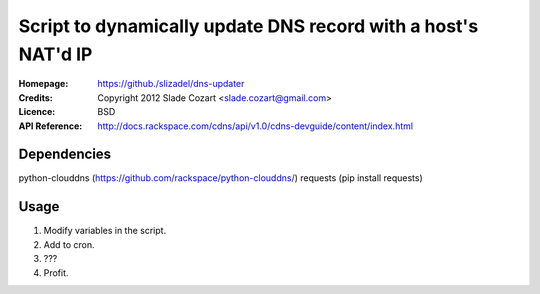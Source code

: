 ==================================================================
 Script to dynamically update DNS record with a host's NAT'd IP
==================================================================

:Homepage:  https://github./slizadel/dns-updater
:Credits:   Copyright 2012 Slade Cozart <slade.cozart@gmail.com>
:Licence:   BSD
:API Reference: http://docs.rackspace.com/cdns/api/v1.0/cdns-devguide/content/index.html

Dependencies
============

python-clouddns (https://github.com/rackspace/python-clouddns/)
requests (pip install requests)

Usage
=====

1. Modify variables in the script.
2. Add to cron.
3. ???
4. Profit.
